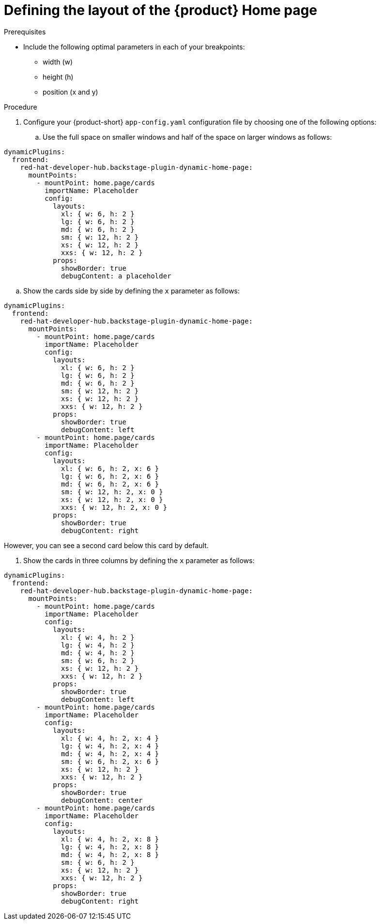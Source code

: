 :_newdoc-version: 2.18.3
:_template-generated: 2024-11-13
:_mod-docs-content-type: PROCEDURE

[id="defining-the-layout-of-the-product-home-page_{context}"]
= Defining the layout of the {product} Home page

.Prerequisites
* Include the following optimal parameters in each of your breakpoints:
** width (w)
** height (h)
** position (x and y)

.Procedure
. Configure your {product-short} `app-config.yaml` configuration file by choosing one of the following options:
.. Use the full space on smaller windows and half of the space on larger windows as follows:

[source,yaml]
----
dynamicPlugins:
  frontend:
    red-hat-developer-hub.backstage-plugin-dynamic-home-page:
      mountPoints:
        - mountPoint: home.page/cards
          importName: Placeholder
          config:
            layouts:
              xl: { w: 6, h: 2 }
              lg: { w: 6, h: 2 }
              md: { w: 6, h: 2 }
              sm: { w: 12, h: 2 }
              xs: { w: 12, h: 2 }
              xxs: { w: 12, h: 2 }
            props:
              showBorder: true
              debugContent: a placeholder
----

.. Show the cards side by side by defining the `x` parameter as follows:

[source,yaml]
----
dynamicPlugins:
  frontend:
    red-hat-developer-hub.backstage-plugin-dynamic-home-page:
      mountPoints:
        - mountPoint: home.page/cards
          importName: Placeholder
          config:
            layouts:
              xl: { w: 6, h: 2 }
              lg: { w: 6, h: 2 }
              md: { w: 6, h: 2 }
              sm: { w: 12, h: 2 }
              xs: { w: 12, h: 2 }
              xxs: { w: 12, h: 2 }
            props:
              showBorder: true
              debugContent: left
        - mountPoint: home.page/cards
          importName: Placeholder
          config:
            layouts:
              xl: { w: 6, h: 2, x: 6 }
              lg: { w: 6, h: 2, x: 6 }
              md: { w: 6, h: 2, x: 6 }
              sm: { w: 12, h: 2, x: 0 }
              xs: { w: 12, h: 2, x: 0 }
              xxs: { w: 12, h: 2, x: 0 }
            props:
              showBorder: true
              debugContent: right
----
However, you can see a second card below this card by default.

. Show the cards in three columns by defining the `x` parameter as follows:

[source,yaml]
----
dynamicPlugins:
  frontend:
    red-hat-developer-hub.backstage-plugin-dynamic-home-page:
      mountPoints:
        - mountPoint: home.page/cards
          importName: Placeholder
          config:
            layouts:
              xl: { w: 4, h: 2 }
              lg: { w: 4, h: 2 }
              md: { w: 4, h: 2 }
              sm: { w: 6, h: 2 }
              xs: { w: 12, h: 2 }
              xxs: { w: 12, h: 2 }
            props:
              showBorder: true
              debugContent: left
        - mountPoint: home.page/cards
          importName: Placeholder
          config:
            layouts:
              xl: { w: 4, h: 2, x: 4 }
              lg: { w: 4, h: 2, x: 4 }
              md: { w: 4, h: 2, x: 4 }
              sm: { w: 6, h: 2, x: 6 }
              xs: { w: 12, h: 2 }
              xxs: { w: 12, h: 2 }
            props:
              showBorder: true
              debugContent: center
        - mountPoint: home.page/cards
          importName: Placeholder
          config:
            layouts:
              xl: { w: 4, h: 2, x: 8 }
              lg: { w: 4, h: 2, x: 8 }
              md: { w: 4, h: 2, x: 8 }
              sm: { w: 6, h: 2 }
              xs: { w: 12, h: 2 }
              xxs: { w: 12, h: 2 }
            props:
              showBorder: true
              debugContent: right
----